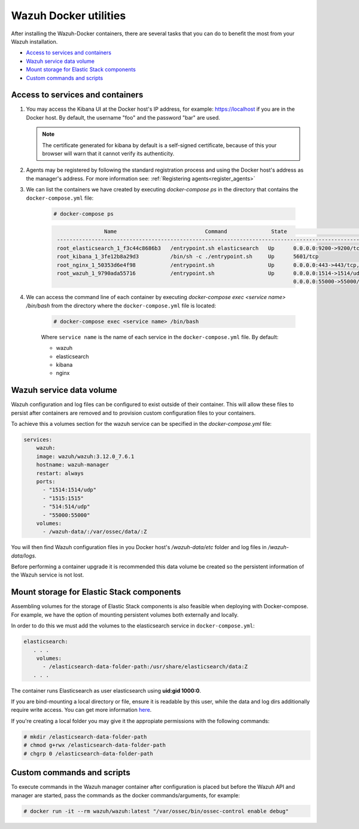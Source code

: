 .. Copyright (C) 2020 Wazuh, Inc.

.. _container-usage:

Wazuh Docker utilities
======================

After installing the Wazuh-Docker containers, there are several tasks that you can do to benefit the most from your Wazuh installation.

- `Access to services and containers`_
- `Wazuh service data volume`_
- `Mount storage for Elastic Stack components`_
- `Custom commands and scripts`_

Access to services and containers
---------------------------------

#. You may access the Kibana UI at the Docker host's IP address, for example: `https://localhost <http://localhost>`_ if you are in the Docker host. By default, the username "foo" and the password "bar" are used.

   .. note::
     The certificate generated for kibana by default is a self-signed certificate, because of this your browser will warn that it cannot verify its authenticity.

#. Agents may be registered by following the standard registration process and using the Docker host's address as the manager's address. For more information see: :ref:`Registering agents<register_agents>`

#. We can list the containers we have created by executing `docker-compose ps` in the directory that contains the ``docker-compose.yml`` file:

    .. code-block:: console

      # docker-compose ps

    .. code-block:: none
      :class: output

                      Name                            Command              State                                               Ports
       ------------------------------------------------------------------------------------------------------------------------------------------------------------------------
       root_elasticsearch_1_f3c44c8686b3   /entrypoint.sh elasticsearch   Up      0.0.0.0:9200->9200/tcp, 9300/tcp
       root_kibana_1_3fe12b8a29d3          /bin/sh -c ./entrypoint.sh     Up      5601/tcp
       root_nginx_1_50353d6e4f98           /entrypoint.sh                 Up      0.0.0.0:443->443/tcp, 0.0.0.0:80->80/tcp
       root_wazuh_1_9790ada55716           /entrypoint.sh                 Up      0.0.0.0:1514->1514/udp, 0.0.0.0:1515->1515/tcp, 1516/tcp, 0.0.0.0:514->514/udp,
                                                                                  0.0.0.0:55000->55000/tcp

#. We can access the command line of each container by executing `docker-compose exec <service name> /bin/bash` from the directory where the ``docker-compose.yml`` file is located:

    .. code-block:: console

      # docker-compose exec <service name> /bin/bash


    Where ``service name`` is the name of each service in the ``docker-compose.yml`` file. By default:

    - wazuh
    - elasticsearch
    - kibana
    - nginx


Wazuh service data volume
-------------------------

Wazuh configuration and log files can be configured to exist outside of their container. This will allow these files to persist after containers are removed and to provision custom configuration files to your containers.

To achieve this a volumes section for the wazuh service can be specified in the `docker-compose.yml` file:

.. code-block:: yaml

    services:
        wazuh:
        image: wazuh/wazuh:3.12.0_7.6.1
        hostname: wazuh-manager
        restart: always
        ports:
          - "1514:1514/udp"
          - "1515:1515"
          - "514:514/udp"
          - "55000:55000"
        volumes:
          - /wazuh-data/:/var/ossec/data/:Z

You will then find Wazuh configuration files in you Docker host's `/wazuh-data/etc` folder and log files in `/wazuh-data/logs`.

Before performing a container upgrade it is recommended this data volume be created so the persistent information of the Wazuh service is not lost.


Mount storage for Elastic Stack components
------------------------------------------

Assembling volumes for the storage of Elastic Stack components is also feasible when deploying with Docker-compose. For example, we have the option of mounting persistent volumes both externally and locally.

In order to do this we must add the volumes to the elasticsearch service in ``docker-compose.yml``:

.. code-block:: yaml

	 elasticsearch:
	    . . .
	     volumes:
	       - /elasticsearch-data-folder-path:/usr/share/elasticsearch/data:Z
	    . . .


The container runs Elasticsearch as user elasticsearch using **uid:gid 1000:0**.

If you are bind-mounting a local directory or file, ensure it is readable by this user, while the data and log dirs additionally require write access. You can get more information `here <https://www.elastic.co/guide/en/elasticsearch/reference/current/docker.html>`_.

If you're creating a local folder you may give it the appropiate permissions with the following commands:

.. code-block:: console

    # mkdir /elasticsearch-data-folder-path
    # chmod g+rwx /elasticsearch-data-folder-path
    # chgrp 0 /elasticsearch-data-folder-path

Custom commands and scripts
---------------------------

To execute commands in the Wazuh manager container after configuration is placed but before the Wazuh API and manager are started, pass the commands as the docker commands/arguments, for example:

.. code-block:: console

  # docker run -it --rm wazuh/wazuh:latest "/var/ossec/bin/ossec-control enable debug"
